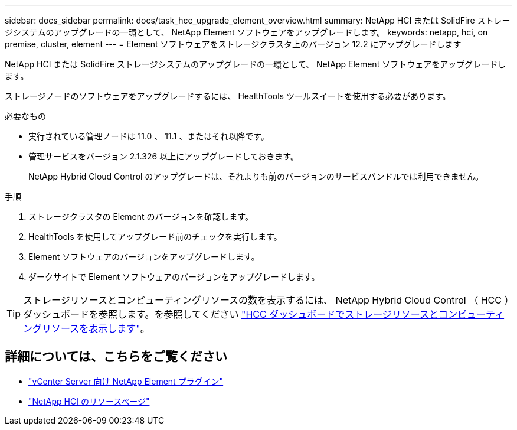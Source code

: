 ---
sidebar: docs_sidebar 
permalink: docs/task_hcc_upgrade_element_overview.html 
summary: NetApp HCI または SolidFire ストレージシステムのアップグレードの一環として、 NetApp Element ソフトウェアをアップグレードします。 
keywords: netapp, hci, on premise, cluster, element 
---
= Element ソフトウェアをストレージクラスタ上のバージョン 12.2 にアップグレードします


[role="lead"]
NetApp HCI または SolidFire ストレージシステムのアップグレードの一環として、 NetApp Element ソフトウェアをアップグレードします。

ストレージノードのソフトウェアをアップグレードするには、 HealthTools ツールスイートを使用する必要があります。

.必要なもの
* 実行されている管理ノードは 11.0 、 11.1 、またはそれ以降です。
* 管理サービスをバージョン 2.1.326 以上にアップグレードしておきます。
+
NetApp Hybrid Cloud Control のアップグレードは、それよりも前のバージョンのサービスバンドルでは利用できません。



.手順
. ストレージクラスタの Element のバージョンを確認します。
. HealthTools を使用してアップグレード前のチェックを実行します。
. Element ソフトウェアのバージョンをアップグレードします。
. ダークサイトで Element ソフトウェアのバージョンをアップグレードします。



TIP: ストレージリソースとコンピューティングリソースの数を表示するには、 NetApp Hybrid Cloud Control （ HCC ）ダッシュボードを参照します。を参照してください link:task_hcc_dashboard.html["HCC ダッシュボードでストレージリソースとコンピューティングリソースを表示します"]。

[discrete]
== 詳細については、こちらをご覧ください

* https://docs.netapp.com/us-en/vcp/index.html["vCenter Server 向け NetApp Element プラグイン"^]
* https://www.netapp.com/hybrid-cloud/hci-documentation/["NetApp HCI のリソースページ"^]

